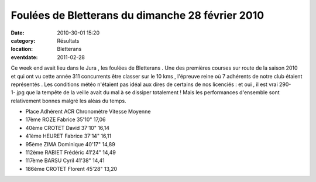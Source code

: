 Foulées de Bletterans du dimanche 28 février 2010
=================================================

:date: 2010-30-01 15:20
:category: Résultats
:location: Bletterans
:eventdate: 2011-02-28

Ce week end avait lieu dans le Jura , les foulées de Bletterans . Une des premières courses sur route de la saison 2010 et qui ont vu cette année 311 concurrents être classer sur le 10 kms , l'épreuve reine où 7 adhérents de notre club étaient représentés . Les conditions météo n'étaient pas idéal aux dires de certains de nos licenciés : et oui , il est vrai 290-1-.jpg
que la tempête de la veille avait du mal à se dissiper totalement ! Mais les performances d'ensemble sont relativement bonnes malgré les aléas du temps.

- Place Adhérent ACR  Chronomètre 	Vitesse Moyenne
- 17ème 	ROZE Fabrice 	35'10" 	17,06
- 40ème 	CROTET David 	37'10" 	16,14
- 41ème 	HEURET Fabrice 	37'14" 	16,11
- 95ème 	ZIMA Dominique 	40'17" 	14,89
- 112ème 	RABIET Frédéric 	41'24" 	14,49
- 117ème 	BARSU Cyril 	41'38" 	14,41
- 186ème 	CROTET Florent 	45'28" 	13,20 
